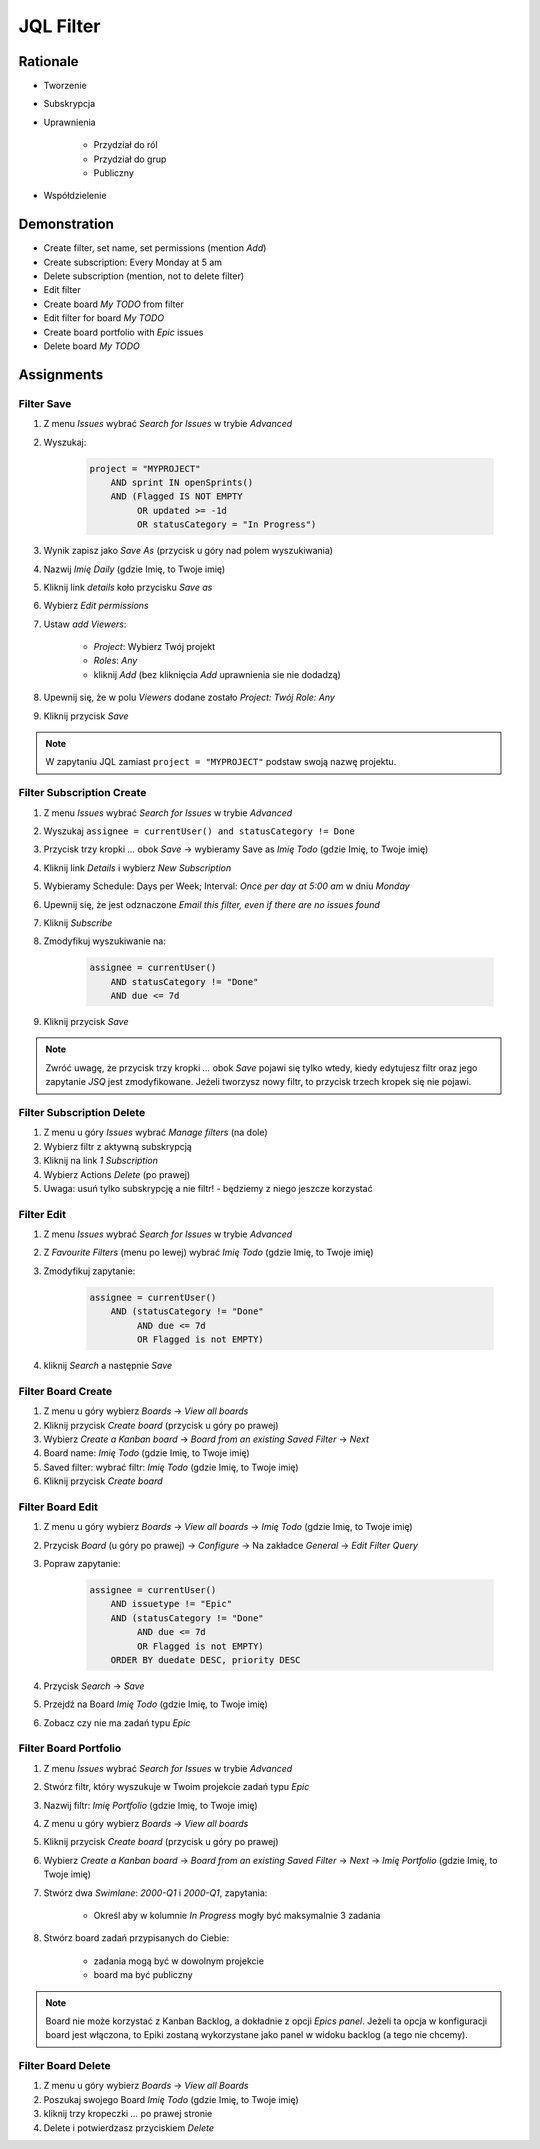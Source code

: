 JQL Filter
==========


Rationale
---------
* Tworzenie
* Subskrypcja
* Uprawnienia

    * Przydział do ról
    * Przydział do grup
    * Publiczny

* Współdzielenie

.. figure:: ../_img/jira-filter-share-before.png
.. figure:: ../_img/jira-filter-share-after.png
.. figure:: ../_img/jira-filter-share-confirm.png


Demonstration
-------------
* Create filter, set name, set permissions (mention `Add`)
* Create subscription: Every Monday at 5 am
* Delete subscription (mention, not to delete filter)
* Edit filter
* Create board `My TODO` from filter
* Edit filter for board `My TODO`
* Create board portfolio with `Epic` issues
* Delete board `My TODO`


Assignments
-----------

Filter Save
^^^^^^^^^^^
#. Z menu `Issues` wybrać `Search for Issues` w trybie `Advanced`
#. Wyszukaj:

    .. code-block:: sql

        project = "MYPROJECT"
            AND sprint IN openSprints()
            AND (Flagged IS NOT EMPTY
                 OR updated >= -1d
                 OR statusCategory = "In Progress")

#. Wynik zapisz jako `Save As` (przycisk u góry nad polem wyszukiwania)
#. Nazwij `Imię Daily` (gdzie Imię, to Twoje imię)
#. Kliknij link `details` koło przycisku `Save as`
#. Wybierz `Edit permissions`
#. Ustaw `add Viewers`:

    * `Project`: Wybierz Twój projekt
    * `Roles`: `Any`
    * kliknij `Add` (bez kliknięcia `Add` uprawnienia sie nie dodadzą)

#. Upewnij się, że w polu `Viewers` dodane zostało `Project: Twój Role: Any`
#. Kliknij przycisk `Save`

.. note:: W zapytaniu JQL zamiast ``project = "MYPROJECT"`` podstaw swoją nazwę projektu.

Filter Subscription Create
^^^^^^^^^^^^^^^^^^^^^^^^^^
#. Z menu `Issues` wybrać `Search for Issues` w trybie `Advanced`
#. Wyszukaj ``assignee = currentUser() and statusCategory != Done``
#. Przycisk trzy kropki `...` obok `Save` -> wybieramy Save as `Imię Todo` (gdzie Imię, to Twoje imię)
#. Kliknij link `Details` i wybierz `New Subscription`
#. Wybieramy Schedule: Days per Week; Interval: `Once per day at 5:00 am` w dniu `Monday`
#. Upewnij się, że jest odznaczone `Email this filter, even if there are no issues found`
#. Kliknij `Subscribe`
#. Zmodyfikuj wyszukiwanie na:

    .. code-block:: sql

        assignee = currentUser()
            AND statusCategory != "Done"
            AND due <= 7d

#. Kliknij przycisk `Save`

.. note:: Zwróć uwagę, że przycisk trzy kropki `...` obok `Save` pojawi się tylko wtedy, kiedy edytujesz filtr oraz jego zapytanie `JSQ` jest zmodyfikowane. Jeżeli tworzysz nowy filtr, to przycisk trzech kropek się nie pojawi.

Filter Subscription Delete
^^^^^^^^^^^^^^^^^^^^^^^^^^
#. Z menu u góry `Issues` wybrać `Manage filters` (na dole)
#. Wybierz filtr z aktywną subskrypcją
#. Kliknij na link `1 Subscription`
#. Wybierz Actions `Delete` (po prawej)
#. Uwaga: usuń tylko subskrypcję a nie filtr! - będziemy z niego jeszcze korzystać

Filter Edit
^^^^^^^^^^^
#. Z menu `Issues` wybrać `Search for Issues` w trybie `Advanced`
#. Z `Favourite Filters` (menu po lewej) wybrać `Imię Todo` (gdzie Imię, to Twoje imię)
#. Zmodyfikuj zapytanie:

    .. code-block:: sql

        assignee = currentUser()
            AND (statusCategory != "Done"
                 AND due <= 7d
                 OR Flagged is not EMPTY)

#. kliknij `Search` a następnie `Save`

Filter Board Create
^^^^^^^^^^^^^^^^^^^
#. Z menu u góry wybierz `Boards` -> `View all boards`
#. Kliknij przycisk `Create board` (przycisk u góry po prawej)
#. Wybierz `Create a Kanban board` -> `Board from an existing Saved Filter` -> `Next`
#. Board name: `Imię Todo` (gdzie Imię, to Twoje imię)
#. Saved filter: wybrać filtr: `Imię Todo` (gdzie Imię, to Twoje imię)
#. Kliknij przycisk `Create board`

Filter Board Edit
^^^^^^^^^^^^^^^^^
#. Z menu u góry wybierz `Boards` -> `View all boards` -> `Imię Todo` (gdzie Imię, to Twoje imię)
#. Przycisk `Board` (u góry po prawej) -> `Configure` -> Na zakładce `General` -> `Edit Filter Query`
#. Popraw zapytanie:

    .. code-block:: sql

        assignee = currentUser()
            AND issuetype != "Epic"
            AND (statusCategory != "Done"
                 AND due <= 7d
                 OR Flagged is not EMPTY)
            ORDER BY duedate DESC, priority DESC

#. Przycisk `Search` -> `Save`
#. Przejdź na Board `Imię Todo` (gdzie Imię, to Twoje imię)
#. Zobacz czy nie ma zadań typu `Epic`

Filter Board Portfolio
^^^^^^^^^^^^^^^^^^^^^^
#. Z menu `Issues` wybrać `Search for Issues` w trybie `Advanced`
#. Stwórz filtr, który wyszukuje w Twoim projekcie zadań typu `Epic`
#. Nazwij filtr: `Imię Portfolio` (gdzie Imię, to Twoje imię)
#. Z menu u góry wybierz `Boards` -> `View all boards`
#. Kliknij przycisk `Create board` (przycisk u góry po prawej)
#. Wybierz `Create a Kanban board` -> `Board from an existing Saved Filter` -> `Next` -> `Imię Portfolio` (gdzie Imię, to Twoje imię)
#. Stwórz dwa `Swimlane`: `2000-Q1` i `2000-Q1`, zapytania:

    * Określ aby w kolumnie `In Progress` mogły być maksymalnie 3 zadania

#. Stwórz board zadań przypisanych do Ciebie:

    * zadania mogą być w dowolnym projekcie
    * board ma być publiczny

.. note:: Board nie może korzystać z Kanban Backlog, a dokładnie z opcji `Epics panel`. Jeżeli ta opcja w konfiguracji board jest włączona, to Epiki zostaną wykorzystane jako panel w widoku backlog (a tego nie chcemy).

Filter Board Delete
^^^^^^^^^^^^^^^^^^^
#. Z menu u góry wybierz `Boards` -> `View all Boards`
#. Poszukaj swojego Board `Imię Todo` (gdzie Imię, to Twoje imię)
#. kliknij trzy kropeczki `...` po prawej stronie
#. Delete i potwierdzasz przyciskiem `Delete`
